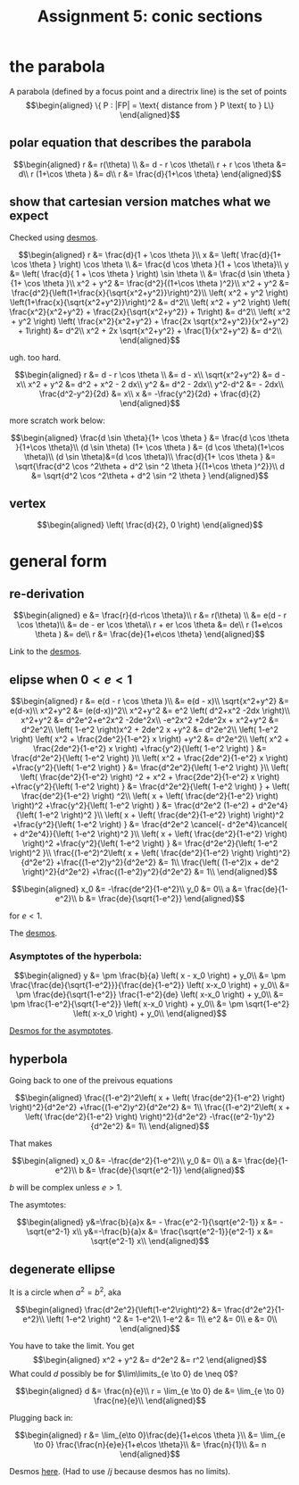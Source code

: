 :PROPERTIES:
:ID:       3EBDA12B-6B1B-4732-B644-6647BEDAAF67
:END:

#+TITLE: Assignment 5: conic sections
* the parabola
  A parabola (defined by a focus point and a directrix line) is the set of points 
  \[\begin{aligned}
  \{ P : |FP| = \text{ distance from } P \text{ to } L\}
  \end{aligned}\]

** polar equation that describes the parabola
   
   \[\begin{aligned}
   r &= r(\theta) \\
   &= d - r \cos  \theta\\
   r + r \cos  \theta  &= d\\
   r (1+\cos  \theta ) &= d\\
   r &= \frac{d}{1+\cos  \theta}
   \end{aligned}\]

   
** show that cartesian version matches what we expect

   
   Checked using [[https://www.desmos.com/calculator/mewrfgpybq][desmos]].

   \[\begin{aligned}
   r &= \frac{d}{1 + \cos  \theta }\\
   x &= \left( \frac{d}{1+ \cos  \theta } \right) \cos  \theta  \\ 
   &= \frac{d \cos  \theta }{1 + \cos  \theta}\\
   y &= \left( \frac{d}{ 1 + \cos  \theta } \right)  \sin  \theta \\
   &= \frac{d \sin  \theta }{1+ \cos  \theta }\\
   x^2 + y^2 &= \frac{d^2}{(1+\cos  \theta )^2}\\
   x^2 + y^2 &= \frac{d^2}{\left(1+\frac{x}{\sqrt{x^2+y^2}}\right)^2}\\
    \left( x^2 + y^2 \right) \left(1+\frac{x}{\sqrt{x^2+y^2}}\right)^2 &= d^2\\
    \left( x^2 + y^2 \right) \left( \frac{x^2}{x^2+y^2} + \frac{2x}{\sqrt{x^2+y^2}} + 1\right) &= d^2\\
    \left( x^2 + y^2 \right) \left( \frac{x^2}{x^2+y^2} + \frac{2x \sqrt{x^2+y^2}}{x^2+y^2} + 1\right) &= d^2\\
    x^2 + 2x \sqrt{x^2+y^2} + \frac{1}{x^2+y^2} &= d^2\\
   \end{aligned}\]
   
   ugh. too hard.

   
   \[\begin{aligned}
   r &= d - r \cos  \theta \\
   &= d - x\\
   \sqrt{x^2+y^2} &= d - x\\
   x^2 + y^2 &= d^2 + x^2 - 2 dx\\
   y^2 &= d^2 - 2dx\\
   y^2-d^2 &= - 2dx\\
   \frac{d^2-y^2}{2d} &= x\\
   x &= -\frac{y^2}{2d} + \frac{d}{2}
   \end{aligned}\]


   more scratch work below:
   
   \[\begin{aligned}
   \frac{d \sin  \theta}{1+ \cos  \theta } &= \frac{d \cos  \theta }{1+\cos \theta}\\
   (d \sin  \theta) (1+ \cos  \theta ) &= (d \cos  \theta)(1+\cos \theta)\\
   (d \sin  \theta)&=(d \cos  \theta)\\
   \frac{d}{1+ \cos  \theta } &= \sqrt{\frac{d^2 \cos ^2\theta + d^2 \sin  ^2 \theta }{(1+\cos  \theta )^2}}\\
   d &= \sqrt{d^2 \cos ^2\theta + d^2 \sin  ^2 \theta }
   \end{aligned}\]

** vertex
   
   \[\begin{aligned}
    \left( \frac{d}{2}, 0 \right)  
   \end{aligned}\]


   
* general form 


** re-derivation
  
  \[\begin{aligned}
   e &= \frac{r}{d-r\cos \theta}\\
   r &= r(\theta) \\
   &= e(d - r \cos  \theta)\\
   &= de - er \cos  \theta\\
   r + er \cos  \theta  &= de\\
   r (1+e\cos  \theta ) &= de\\
   r &= \frac{de}{1+e\cos  \theta}
  \end{aligned}\]

  Link to the [[https://www.desmos.com/calculator/iuf2gvsuvg][desmos]].

  
** elipse when $0 < e < 1$
   
   \[\begin{aligned}
   r &= e(d - r \cos  \theta )\\
   &= e(d - x)\\
   \sqrt{x^2+y^2} &= e(d-x)\\
   x^2+y^2 &= (e(d-x))^2\\
   x^2+y^2 &= e^2 \left( d^2+x^2 -2dx \right)\\
   x^2+y^2 &= d^2e^2+e^2x^2 -2de^2x\\
   -e^2x^2 +2de^2x + x^2+y^2 &= d^2e^2\\
   \left( 1-e^2 \right)x^2 + 2de^2 x +y^2 &= d^2e^2\\
   \left( 1-e^2 \right) \left( x^2 + \frac{2de^2}{1-e^2} x \right)  +y^2 &= d^2e^2\\
   \left( x^2 + \frac{2de^2}{1-e^2} x \right)  +\frac{y^2}{\left( 1-e^2 \right) } &= \frac{d^2e^2}{\left( 1-e^2 \right) }\\
   \left( x^2 + \frac{2de^2}{1-e^2} x \right)  +\frac{y^2}{\left( 1-e^2 \right) } &= \frac{d^2e^2}{\left( 1-e^2 \right) }\\
   \left( \left( \frac{de^2}{1-e^2} \right)  ^2 + x^2 + \frac{2de^2}{1-e^2} x \right)  +\frac{y^2}{\left( 1-e^2 \right) } &= \frac{d^2e^2}{\left( 1-e^2 \right) } +  \left( \frac{de^2}{1-e^2} \right)  ^2\\
   \left( x + \left( \frac{de^2}{1-e^2} \right) \right)^2 +\frac{y^2}{\left( 1-e^2 \right) } &= \frac{d^2e^2 (1-e^2) + d^2e^4}{\left( 1-e^2 \right)^2 }\\
   \left( x + \left( \frac{de^2}{1-e^2} \right) \right)^2 +\frac{y^2}{\left( 1-e^2 \right) } &= \frac{d^2e^2 \cancel{- d^2e^4}\cancel{ + d^2e^4}}{\left( 1-e^2 \right)^2 }\\
   \left( x + \left( \frac{de^2}{1-e^2} \right) \right)^2 +\frac{y^2}{\left( 1-e^2 \right) } &= \frac{d^2e^2}{\left( 1-e^2 \right)^2 }\\
   \frac{(1-e^2)^2\left( x + \left( \frac{de^2}{1-e^2} \right) \right)^2}{d^2e^2} +\frac{(1-e^2)y^2}{d^2e^2} &= 1\\
   \frac{\left( (1-e^2)x + de^2 \right)^2}{d^2e^2} +\frac{(1-e^2)y^2}{d^2e^2} &= 1\\
   \end{aligned}\]

   \[\begin{aligned}
   x_0 &= -\frac{de^2}{1-e^2}\\
   y_0 &= 0\\
   a &= \frac{de}{1-e^2}\\
   b &= \frac{de}{\sqrt{1-e^2}}
   \end{aligned}\]

   for $e <  1$.

   The [[https://www.desmos.com/calculator/fur8omxljg][desmos]].



*** Asymptotes of the hyperbola:
   
   \[\begin{aligned}
   y &= \pm \frac{b}{a} \left( x - x_0 \right)  + y_0\\
   &= \pm \frac{\frac{de}{\sqrt{1-e^2}}}{\frac{de}{1-e^2}} \left( x-x_0 \right)  + y_0\\
   &= \pm \frac{de}{\sqrt{1-e^2}} \frac{1-e^2}{de} \left( x-x_0 \right)  + y_0\\
   &= \pm \frac{1-e^2}{\sqrt{1-e^2}} \left( x-x_0 \right)  + y_0\\
   &= \pm \sqrt{1-e^2} \left( x-x_0 \right)  + y_0\\
   \end{aligned}\]
   
   [[https://www.desmos.com/calculator/pptwbrmvy8][Desmos for the asymptotes]].
   
** hyperbola
   Going back to one of the preivous equations
   
   \[\begin{aligned}
   \frac{(1-e^2)^2\left( x + \left( \frac{de^2}{1-e^2} \right) \right)^2}{d^2e^2} +\frac{(1-e^2)y^2}{d^2e^2} &= 1\\
   \frac{(1-e^2)^2\left( x + \left( \frac{de^2}{1-e^2} \right) \right)^2}{d^2e^2} -\frac{(e^2-1)y^2}{d^2e^2} &= 1\\
   \end{aligned}\]


   That makes
   
   
   \[\begin{aligned}
   x_0 &= -\frac{de^2}{1-e^2}\\
   y_0 &= 0\\
   a &= \frac{de}{1-e^2}\\
   b &= \frac{de}{\sqrt{e^2-1}}
   \end{aligned}\]

   $b$ will be complex unless $e > 1$.

   The asymtotes:
   
   \[\begin{aligned}
   y&=\frac{b}{a}x &= - \frac{e^2-1}{\sqrt{e^2-1}} x &= - \sqrt{e^2-1} x\\
   y&=-\frac{b}{a}x &= \frac{\sqrt{e^2-1}}{e^2-1} x &= \sqrt{e^2-1} x\\
   \end{aligned}\]

   
** degenerate ellipse 

   It is a circle when $a^2 = b^2$, aka
   
   \[\begin{aligned}
   \frac{d^2e^2}{\left(1-e^2\right)^2} &= \frac{d^2e^2}{1-e^2}\\
    \left( 1-e^2 \right)  ^2 &= 1-e^2\\
   1-e^2 &= 1\\
   e^2 &= 0\\
   e &= 0\\
   \end{aligned}\]

   
   You have to take the limit. You get 
   \[\begin{aligned}
   x^2 + y^2 &= d^2e^2 &= r^2
   \end{aligned}\]
   What could $d$ possibly be for $\lim\limits_{e \to 0} de \neq  0$?
   
   \[\begin{aligned}
   d &= \frac{n}{e}\\
   r = \lim_{e \to  0} de &= \lim_{e \to  0} \frac{ne}{e}\\
   \end{aligned}\]


   Plugging back in:
   
   \[\begin{aligned}
   r &= \lim_{e\to 0}\frac{de}{1+e\cos \theta }\\
   &=  \lim_{e \to  0} \frac{\frac{n}{e}e}{1+e\cos \theta}\\
   &=  \frac{n}{1}\\
   &= n
   \end{aligned}\]

   Desmos [[https://www.desmos.com/calculator/nemvrachdd][here]]. (Had to use $/j$ because desmos has no limits).
